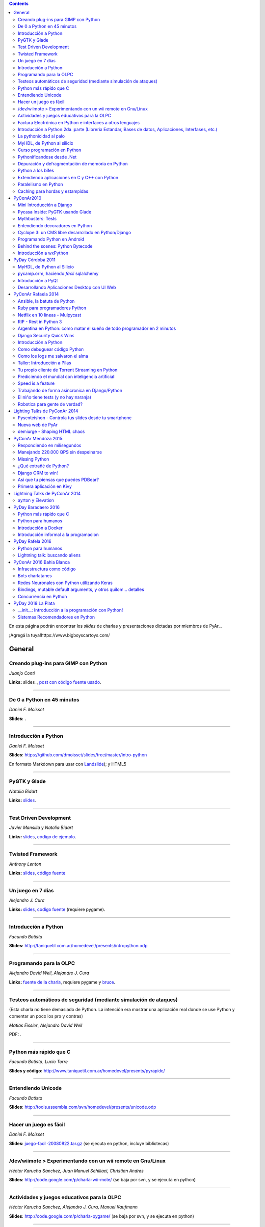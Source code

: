 .. contents:: :depth: 2

En esta página podrán encontrar los *slides* de charlas y presentaciones dictadas por miembros de PyAr_.

¡Agregá la tuya!https://www.bigboyscartoys.com/

General
=======

Creando plug-ins para GIMP con Python
-------------------------------------

*Juanjo Conti*

**Links:** slides_, `post con código fuente usado`_.

-------------------------



De 0 a Python en 45 minutos
---------------------------

*Daniel F. Moisset*

**Slides:** .

-------------------------



Introducción a Python
---------------------

*Daniel F. Moisset*

**Slides:** https://github.com/dmoisset/slides/tree/master/intro-python

En formato Markdown para usar con Landslide_); y HTML5

-------------------------



PyGTK y Glade
-------------

*Natalia Bidart*

**Links:** `slides <http://www.grulic.org.ar/eventos/pythonday1/material/20060819-pygtk-on-glade.odp>`__.

-------------------------



Test Driven Development
-----------------------

*Javier Mansilla* y *Natalia Bidart*

**Links:** `slides <http://www.grulic.org.ar/eventos/pythonday1/material/20060819-tdd.odp>`__, `código de ejemplo`_.

-------------------------



Twisted Framework
-----------------

*Anthony Lenton*

**Links:** `slides <http://www.grulic.org.ar/eventos/pythonday1/material/20060819-twisted.odp>`__, `código fuente`_

-------------------------



Un juego en 7 días
------------------

*Alejandro J. Cura*

**Links:** `slides <http://alecu.com.ar/juegos/presentacion/>`__, `codigo fuente`_ (requiere pygame).

-------------------------



Introducción a Python
---------------------

*Facundo Batista*

**Slides:** http://taniquetil.com.ar/homedevel/presents/intropython.odp

-------------------------



Programando para la OLPC
------------------------

*Alejandro David Weil*, *Alejandro J. Cura*

**Links:** `fuente de la charla`_, requiere pygame y bruce_.

-------------------------



Testeos automáticos de seguridad (mediante simulación de ataques)
-----------------------------------------------------------------

(Esta charla no tiene demasiado de Python. La intención era mostrar una aplicación real donde se use Python y comentar un poco los pro y contras)

*Matias Eissler*, *Alejandro David Weil*

PDF:  .

-------------------------



Python más rápido que C
-----------------------

*Facundo Batista*, *Lucio Torre*

**Slides y código:** http://www.taniquetil.com.ar/homedevel/presents/pyrapidc/

-------------------------



Entendiendo Unicode
-------------------

*Facundo Batista*

**Slides:** http://tools.assembla.com/svn/homedevel/presents/unicode.odp

-------------------------



Hacer un juego es fácil
-----------------------

*Daniel F. Moisset*

**Slides:** `juego-facil-20080822.tar.gz`_ (se ejecuta en python, incluye bibliotecas)

-------------------------



/dev/wiimote > Experimentando con un wii remote en Gnu/Linux
------------------------------------------------------------

*Héctor Karucha Sanchez, Juan Manuel Schillaci, Christian Andres*

**Slides:** http://code.google.com/p/charla-wii-mote/ (se baja por svn, y se ejecuta en python)

-------------------------



Actividades y juegos educativos para la OLPC
--------------------------------------------

*Héctor Karucha Sanchez, Alejandro J. Cura, Manuel Kaufmann*

**Slides:** http://code.google.com/p/charla-pygame/ (se baja por svn, y se ejecuta en python)

-------------------------



Factura Electrónica en Python e interfaces a otros lenguajes
------------------------------------------------------------

*Mariano Reingart, Marcelo Alaniz*

**Slides:** http://docs.google.com/Presentation?id=dd9bm82g_0gch79pch

-------------------------



Introducción a Python 2da. parte (Librería Estandar, Bases de datos, Aplicaciones, Interfases, etc.)
----------------------------------------------------------------------------------------------------

*Mariano Reingart*

**Slides:** 

-------------------------




La pythonicidad al palo
------------------------

*Martín Gaitán*

	¿Qué significa que un código sea "pythónico"?
	Una charla sobre python idiomático: características de este lenguaje para expresar de forma simple, elegante y potente.

:diapositivas: http://mgaitan.github.com/pythonicidad/
:repo: http://github.com/mgaitan/pythonicidad/
:evento: `PyCon Argentina 2013 <http://ar.pycon.org/2013>`_
:fecha: Viernes 25 de octubre de 2013
:lugar: Rosario, Argentina

-----

MyHDL, de Python al silicio
---------------------------

*Martín Gaitán*

    En el mundo del hardware se usan lenguajes de descripción
    como VHDL o Verilog. MyHDL_ es un paquete que permite utilizar
    la potencia de alto nivel de Python como reemplazo (o abstracción)
    de un lenguaje de descripción de hardware tradicional.

    ¿Imaginaste alguna vez diseñar tu propio procesador? O implementar
    un sistema de embebido en un chip? Esas cosas requieren lidiar con
    los lenguajes HDL (hardware description language), que si bien no
    son de bajo nivel como un ensamblador, tienen sitaxis y mañas complejas.
    No es para menos:  esos "programas" se sintetizan y se vuelven
    los planos internos de un chip, por ejemplo una FPGA.

    MyHDL permite reemplazarlos programando en Python, pudiendo simular
    y hacer test de manera mucho más fácil. Incluso se puede obtener
    código en lenguajes HDL sintetizables y hacer tu sueño
    realidad: ¡hacer hardware con Python!

:diapositivas: http://mgaitan.github.com/myhdl-talk/
:repo: http://github.com/mgaitan/myhdl-talk/




Curso programación en Python
----------------------------

MarianoReingart_

**Slides:**

* `Parte 1`_: Introducción a Python: ¿Que es python?; ¿Por que python?; Instalación; Herramientas Básicas; "Hola Mundo"; El Interprete; Estructura Básica; Tipos de datos simples; Tipos de datos compuestos; Control de Flujo; Funciones, Clases y Objetos; Excepciones; Modulos, paquetes y espacios de nombre; Archivos

* `Parte 2`_: Introducción a la Biblioteca Estándar: sys, time, re, StringIO, datetime, decimal, random, math, os, subprocess, threading, processing, socket, asyncore, urllib2, httplib, BaseHTTPServer, HTMLParser, base64, json, smtplib, email, poplib, imaplib, smtpd, ftplib, csv, xml.dom.minidom, struct, zlib, zipfile, logging, pdb, doctest, unittest

* `Parte 3`_: Persistencia y Bases de Datos: Pickle, Shelve, DbApi_: SQLite_, MySql_, PostgreSql_, PlPython_. Ejemplo práctico: Universidad

* `Parte 4`_: Mapeadores Objeto-Relacional: SQLObject_, SQlAlchemy_, Elixir_. Ejemplo práctico: Nuestro propio ORM simple

* `Parte 5`_: Introducción a extensiones avanzadas: PIL, ReportLab_, PyFPDF, PyOpenGL, PyGame_, BeautifulSoup_, Win32, Py2Exe_

* `Parte 6`_: Interfases gráficas del Usuario (GUI): PythonCard_, WxPython_

* `Parte 7a`_: Desarrollo WEB con Django

* `Parte 7b`_: Desarrollo WEB con Web2Py_

* `Parte 8`_: Resúmen Python 3000

-------------------------



Pythonificandose desde .Net
---------------------------

JuanFisanotti_

**Slides:** http://docs.google.com/present/view?id=ddfg8qh9_92c6996nhh

-------------------------



Depuración y defragmentación de memoria en Python
-------------------------------------------------

*Claudio Freire*

**Slides:**  (OpenOffice_)

-------------------------



Python a los bifes
------------------

MartinGaitan_

"Ejemplos de aplicación de Python en una carrera de Ingeniería"

**Slides:**  http://lab.nqnwebs.com/charlas/alosbifes/python_a_los_bifes.html **Fuentes:**  http://nqnwebs.com/IMG/gz/alosbifestardc6c.gz **Post:**  http://nqnwebs.com/blog/article/charla-python-a-los-bifes

-------------------------



Extendiendo aplicaciones en C y C++ con Python
----------------------------------------------

AngelFreire_

"Extender aplicaciones desarrolladas en C o C++ utilizando la API que CPython provee."

**Slides:**  http://github.com/cuerty/eacpy/raw/master/eacpy.odp **Fuentes:**  http://github.com/cuerty/eacpy

-------------------------



Paralelismo en Python
---------------------

*Claudio Freire*

**Slides:**  (OpenOffice_)

-------------------------



Caching para hordas y estampidas
--------------------------------

*Claudio Freire*

**Slides:**  (OpenOffice_)

PyConAr2010
===========

Mini Introducción a Django
--------------------------

JuanFisanotti_

**Slides:**  

-------------------------



Pycasa Inside: PyGTK usando Glade
---------------------------------

NataliaBidart_

**Slides:**  

-------------------------



Mythbusters: Tests
------------------

NataliaBidart_

**Slides:**  

**Slides "Test runners":**  

-------------------------



Entendiendo decoradores en Python
---------------------------------

JuanjoConti_

**Slides:**  

-------------------------



Cyclope 3: un CMS libre desarrollado en Python/Django
-----------------------------------------------------

NicoEchaniz_

Slides_echaniz_ Video_

-------------------------



Programando Python en Android
-----------------------------

MatiasBordese_

**Slides:**  

-------------------------



Behind the scenes: Python Bytecode
----------------------------------

MatiasBordese_

**Slides:**  

-------------------------



Introducción a wxPython
-----------------------

`MarceloFernández`_

**Slides ODP:**  
**Slides PDF:**  
**Código de ejemplos:**  


PyDay Córdoba 2011
==================

MyHDL, de Python al Silicio
---------------------------

MartinGaitan_


- `Slides <http://nqnwebs.github.com/myhdl-talk>`__
- `Fuentes y ejemplos`_ (fork me!)

-------------------------

pycamp.orm, haciendo *facil* sqlalchemy
---------------------------------------

EmilianoDallaVerdeMarcozzi_

- `Slides <http://xip.piluex.com/PYCAMP_ORM.pdf>`__
- Fuente_
- `Video <http://python.org.ar/pyar/PycampORM>`__


-------------------------

Introducción a PyQt
-------------------

DiegoSarmentero_

- `Slides <http://wingedbox.com/downloads/14009-Intro-PyQt.pdf>`__
- Ejemplos_
- `Fragmento de Video de la Charla (Ejemplo)`_

-------------------------

Desarrollando Aplicaciones Desktop con UI Web
---------------------------------------------

DiegoSarmentero_

- `Slides <http://wingedbox.com/downloads/14012-Desarrollando-Aplicaciones-Desktop-con-UI-Web.pdf>`__
- `Ejemplos <http://wingedbox.com/downloads/14014-Ejemplo-Ui-Desktop-Web.zip>`__
- `Fragmento de Video de la Charla (Ejemplo) <http://youtu.be/J5qgZx6VHhw>`__

-------------------------

PyConAr Rafaela 2014
====================

Se está solicitado por mail a los disertantes que agreguen el material de sus charlas. Si alguna charla todavía no está, puede ir apareciendo en estos días. Si sigue sin aparecer, no dudes en preguntarnos! fisa (`fisadev@gmail.com`_) se está encargando del tema.

Ansible, la batuta de Python
----------------------------

* Disertante: `ManuelQuiñones`_

* Descripción: Ansible (ansible.com) es una gran herramienta de automatización hecha en Python. No importa que manejes uno o miles de servidores, siempre es necesario automatizar el deploy de tu aplicación web o las configuraciones del sistema. Ansible tiene un encare declarativo muy simple, que va más allá de la automatización por scripts "imperativa" de Fabric y otras alternativas. En mi trabajo actual estoy a cargo de más de mil servidores, y una de mis herramientas preferidas es Ansible. Enterate porqué en esta charla.

* Slides: http://manuq.github.io/slides-charla-ansible/

-------------------------

Ruby para programadores Python
------------------------------

JuanjoConti_

- `Slides <http://nbviewer.ipython.org/github/jjconti/aprendiendo-ruby/blob/PyConAr2014-with-output/RubyDesdePython.ipynb>`__

-------------------------

Netflix en 10 líneas - Mulpycast
--------------------------------

**Claudio Freire**

Perdón por el click-bait :-D No es una librería. Ni una biblioteca. Es ip multicast "para casi todos". Suena complicado, suena difícil, pero con un poco de buena suerte, y antigravity, se podrá ver en ~4 línas más imports un ejemplo funcional de multicast. Y con un poco más de líneas... de todo. Pytube? check. DroPyBox_? check. Porrent (no es porro, es "torrent")? Check. Ip multicast es una herramienta genial para distribución de datos en LANs, WiFi_, u overlays. Seh, vamos a ver un poco de overlays, IGMP y todo lo necesario para realmente enteder cómo funciona esto. En ipv4 (perdón, perdón).

- Slides: odp_ pdf_ - `Ejemplos, fuentes y mucho más`_

-------------------------

RIP - Rest in Python 3
----------------------

Speakers: Cynthia Monastirsky, Juan Carizza, Emiliano Dalla Verde Marcozzi. Descripción: Cada vez es más común que existan diferentes servicios 'en la nube', que mediante una 'interface' nos permiten acceder y/o modificar los datos que procesan de una forma programática. Esto posibilita una abstracción sobre los lenguajes de programación en los que están desarrollados los sistemas, permitiendoles compartir información. Esta charla quiere ser una introducción a como poder compartir los datos que procesamos en nuestras aplicaciones, con aplicaciones de terceros, creando API's REST. - Slides: https://docs.google.com/presentation/d/1xXrZQy3QtIu5n5Qz4IEw0lD8q83qoEq6ZqsHR2ixqvI/edit?usp=sharing

-------------------------

Argentina en Python: como matar el sueño de todo programador en 2 minutos
-------------------------------------------------------------------------

* Disertante: ManuelKaufmann_

* Descripción: *En Abril de 2014 empecé un proyecto llamado "Argentina en Python" con la idea de recorrer el país dando charlas de programación utilizando el lenguaje Python a quienes estuvieran interesados en aprender a programar. También, de esta forma, estaría devolviendo de alguna manera el conocimiento que obtuve libremente de la comunidad de Python durante todos estos años. La primera etapa del viaje duró 3 meses aproximadamente, visité 5 provincias y cerca de 10 ciudades. La segunda etapa comienza a principios de Septiembre y finaliza en la* PyConAr_ *2014 en Rafaela. En esta charla se contará un poco sobre la historia del proyecto, sus inicios, su desarrollo y la experiencia vivida durante este tiempo, mencionando los pros y contra de viajar y trabajar como programador, como así también las experiencias en los cursos y charlas de Python.*

* Slides: http://elblogdehumitos.com.ar/posts/python-conference-argentina-2014/argentina-en-python_pyconar2014_humitos.pdf

-------------------------

Django Security Quick Wins
--------------------------

* Slides 1 de 2: https://speakerdeck.com/andresriancho/djangomeetup-buenos-aires-django-security-qui

* Slides 2 de 2: https://speakerdeck.com/andresriancho/djangomeetup-buenos-aires-django-security-quick-wins-ii

Introducción a Python
---------------------

* Disertante: Facundo Batista

* Descripción: Esta charla se orienta a programadores, principiantes o avanzados, que desean conocer este lenguaje, de manera de aprender sus principios básicos.  Se presentan las características generales del lenguaje y su biblioteca estándar, su parte social, y se recorren los tipos de datos, los controles de flujo, y las diversas maneras de encapsular código, terminando con algunos detalles que muestran la expresividad, sencillez y poder de Python.

* Slides: http://www.taniquetil.com.ar/homedevel/presents/intropython.odp

-------------------------

Como debuguear código Python
----------------------------

* Disertante: Facundo Batista

* Descripción: Obviamente, al escribir código, no siempre funciona al primer intento. A veces corregirlo es fácil, en otras oportunidades encontrar qué es lo que no está bien lleva tiempo. La charla es una serie de consejos prácticos (y ejemplos en vivo) sobre cómo debuguear código Python. Aplicando estos consejos, el tiempo de depuración del código se reduce notablemente, lo cual incrementa nuestra productividad.

* Slides: http://www.taniquetil.com.ar/homedevel/presents/debug/debugpython.odp

-------------------------

Como los logs me salvaron el alma
---------------------------------

* Disertante: Facundo Batista

* Descripción: Los logs son fáciles de hacer, pero también los debemos hacer útiles. Esta charla es una colección de recomendaciones para aprender a loguear de forma eficiente y útil, a partir de la experiencia del uso de logging en un producto utilizado por millones de personas en distintos entornos.

* Slides: http://www.taniquetil.com.ar/homedevel/presents/logs.odp

-------------------------

Taller: Introducción a Pilas
----------------------------

* Disertante: Hugo Ruscitti

* Slides: https://speakerdeck.com/hugoruscitti/taller-introduccion-a-pilas-por-hugo-ruscitti

-------------------------

Tu propio cliente de Torrent Streaming en Python
------------------------------------------------

* Disertantes: Felipe Lerena, Nicolás Demarchi

* Descripción: Esta charla intenta explicarle al asistente como crear su propio cliente de torrent streaming hecho 100% en Python basado en la experiencia de desarrollo de touchandgo. https://github.com/touchandgo-devs/touchandgo

* Slides: http://bit.ly/pyconar

-------------------------

Prediciendo el mundial con inteligencia artificial
--------------------------------------------------

* Disertante: Juan Pedro Fisanotti

* Descripción: La idea de esta charla es transmitir algunos conceptos básicos de machine learning (una de las ramas más importantes de la inteligencia artificial), mostrando cómo de forma sencilla pueden ser aprovechados para resolver un problema concreto: predecir resultados de partidos de fútbol del mundial. La primer parte de la charla expone los conceptos básicos que vamos a aplicar, y la segunda parte los muestra aplicados en el ejemplo concreto, incluyendo su código implementado en python.

* Slides: (con links a fuentes al final) http://nbviewer.ipython.org/github/fisadev/talks/blob/master/machine-learning-intro-with-worldcup/machine-learning-intro-worldcup.ipynb

-------------------------

Speed is a feature
------------------

* Disertantes: PabloMouzo_ Martin Blech

* Descripción: A mystical journey through Django performance optimization techniques, tools and gotchas.

* Slides: (con links a fuentes al final) http://www.slideshare.net/PabloMouzo/speed-is-a-feature-pyconar-2014

-------------------------

Trabajando de forma asincronica en Django/Python
------------------------------------------------

* Disertante: Martin Alderete

* Descripción: Introducción a los sistemas distribuidos con Python, Django y brokers de mensajes. En la charla analizaremos distintas formas de separar el "trabajo pesado" en Django/Python utilizando procesos asíncronos, para esto se hará enfasis en Celery y se mostrarán sus característica, ventajas y usos avanzados. También se comentarán soluciones a problemas comunes usando Celery. Por último se dará una introducción al procesamiento asíncrono en la plataforma cloud de Google appengine usando la API de taskqueue.

* Slides: `pdf <https://drive.google.com/file/d/0B53_jZFtizVWYWhhVlQtNFltbVU/view?usp=sharing>`__

-------------------------

El niño tiene tests (y no hay naranja)
--------------------------------------

* Disertantes: Natalia Bidart, Matías Bordese

* Descripción: Esta charla resume nuestra experiencia como docentes del taller de programación de Algoritmos y Estructuras de Datos II en la Universidad Nacional de Córdoba, y las herramientas que desarrollamos (en Python, por supuesto) para facilitar nuestra tarea y al mismo tiempo, ayudar a los estudiantes a escribir código C sin errores o al menos detectarlos a tiempo. Se presentan las metodologías y herramientas implementadas para corregir y hacer devoluciones a los alumnos de sus proyectos escritos en C. Entre ellas, mostramos a nuestro mayordomo Jaime, un sitio web Django, que se encarga de correr unit tests escritos en Python (ejercitando el código C vía ctypes) y reportar los resultados.

* Slides: `pdf <http://matias.bordese.com.ar/talks/pycon/jaime-pycon2014.pdf>`__

-------------------------

Robotica para gente de verdad?
------------------------------

* Disertante: Diego Ramirez

* Descripcion: Breve repaso de la problematica educativa desde la vision de developers que podemos ayudar. Mostramos ademas el stack con el que construimos a nuestra mascota robotica.

* Slides: http://www.slideshare.net/DiegoRamirez100/robtica-para-gente-de-verdad

-------------------------

Lighting Talks de PyConAr 2014
==============================

Pysenteishon - Controla tus slides desde tu smartphone
------------------------------------------------------

https://docs.google.com/presentation/d/1O61fDE2hQ58Vyzi9m751GYn-XpnnBYTjFSOlgwxqCLA/edit?usp=sharing

-------------------------

Nueva web de PyAr
-----------------

https://docs.google.com/presentation/d/1iL6xhUzGeguvYcGa5DX23egxWEziJKLa_Opo3j28A0A/edit?usp=sharing

-------------------------

demiurge - Shaping HTML chaos
-----------------------------

https://docs.google.com/presentation/d/1dsNcM590BxoIaTViGRvGeylYg82n-UYOk4hVJ33PjYk/edit?usp=sharing

-------------------------

PyConAr Mendoza 2015
====================

Si alguna charla no aparece, no dudes en solicitar al autor que la incluya a través de la lista.

Respondiendo en milisegundos
----------------------------

**Claudio Freire**

Si son como yo, usan la computadora para solucionar problemas complejos, pero les impacienta cuando tarda más de un minuto en responder. Los usuarios son así también. En esta charla vamos a ver cómo obtener respuestas en milisegundos en vez de minutos u horas, pero claro, con un truco: cacheando. La mayoría de los procesos que hay en un sistema útil son todos cacheables. Vamos a aprender a implementar arquitecturas complejas para solucionar problemas complejos.

- Slides (CC-BY-SA): 

  * odp: `respondiendo_en_ms.odp`_

  * pdf: `respondiendo_en_ms.pdf`_

-------------------------

Manejando 220.000 QPS sin despeinarse
-------------------------------------

**Claudio Freire**, **Patricio Rocca Huget**

Describe la arquitectura que permite que Jampp maneje 220.000 requests por segundo de forma eficiente y escalable.

- Slides (CC-BY-SA): 

  * odp: `manejando_220kqps.odp`_

  * pdf: `manejando_220kqps.pdf`_

-------------------------

Missing Python
--------------


¿Qué extrañé de Python?
-----------------------

**Juanjo Conti**

Qué extrañé de Python en los últimos 4 lenguajes en los que trabajé: PHP, Ruby, Swift, Clojure. PHP: el feo, Ruby: el gemelo malvado, Swift: el nuevo, Clojure: el raro. Pasaron varios años ya desde la última vez que utilicé Python profesionalmente. Desde aquel entonces, transité diversos caminos y aprendí nuevas tecnologías. Pero, como pasa con la primera novia, no puedo dejar de compararlo con cada nuevo lenguaje con el que trabajo. Analizo y comparo características de los distintos lenguajes.

- Slides: www.juanjoconti.com/charlas/missing-python/

-------------------------

Django ORM to win!
------------------

**Martin Alderete**

Veremos como se comporta el ORM de Django con bases de datos grandes. Para esto nos focalizaremos en como funciona el ORM de Django, describir sus componentes y funcionalidades con el fin de generar consultas mas precisas y complejas para disminuir problemas de performance. Tambien se discutira sobre el uso de "managers" personalizados y consejos de escalabilidad con Django como el uso de multiples bases de datos.

- Slides: `django_orm_to_win.pdf`_

-------------------------

Asi que tu piensas que puedes PDBear? 
-------------------------------------

**Emiliano Dalla Verde Marcozzi**

El debugger de Python 'pdb' es una valiosa herramienta a la hora de entender los errores que ocurren en tus programas. Aprende en esta introducción los comandos comúnmente utilizados en el depurador de Python, a navegar e inspeccionar el código utilizando pdb, pdbpp, ipdb o rpdb.


- Slides: https://docs.google.com/presentation/d/1fEJSoiIsd3ZKCysKj2ndlW048ec7hvRnp8gsbIes8Yo/edit?usp=sharing

-------------------------

Primera aplicación en Kivy
-------------------------------------

**Sofía Martin**
- Presentación: https://speakerdeck.com/entrerrianas/tu-primera-aplicacion-con-kivy-para-moviles

-------------------------

Lightning Talks de PyConAr 2014
===============================

ayrton y Elevation
------------------

http://www.grulic.org.ar/~mdione/ayrton_elevation_lightning.odp

-------------------------

PyDay Baradaero 2016
===============================

Python más rápido que C
-----------------------

*Facundo Batista*

**Slides y código:** http://www.taniquetil.com.ar/homedevel/presents/pyrapidc/

-------------------------

Python para humanos
---------------------------------

*Carlos de la Torre* (`@py_litox <https://twitter.com/py_litox>`_)

SPOILER ALERT: esta charla no incluye código

Se trata de una presentación del Ecosistema Python. ¿Para qué y cómo se usa Python? ¿Por qué? La charla se enfoca en una de sus mayores ventajas: la comunidad. No incluye cuestiones técnicas ni formales sobre el lenguaje en si mismo.

Hay muchas charlas que apuntan a lo técnico: a enseñar el lenguaje o herramientas asociadas. En esta charla propongo analizar Python con una mirada ortogonal, que se basa en la comunidad. 
Es para dar una perspectiva más amplia y abarcadora del lenguaje, para dimensionar su utilidad y ventajas desde una perspectiva no tan común.
La charla incluye mención a diversos ámbitos, de la industria y académicos, donde se usa Python y a cuestiones asociadas al entorno laboral.

La primera versión de esta charla fue presentada en el FLISoL Serrano 2015, Capilla del Monte, Córdoba. Fue concebida para estudiantes iniciales de una tecnicatura en programación.

**Slides**: https://docs.google.com/presentation/d/1fZUuySkCbBjP477VoHdhBns6Bouj92C33ku-BX-WCGM/

enjoy!

-------------------------

Introducción a Docker
-----------------------

*Emiliano Dalla Verde Marcozzi*

**Slides:** https://drive.google.com/open?id=1VdWZm_opKFOdibQzHNopcDM_X9QlIZlCmOzylVP0IiE 

-------------------------

Introducción informal a la programacion
---------------------------------------

*Emiliano Dalla Verde Marcozzi*

**Slides:** https://drive.google.com/open?id=1qHkzva6fi4VverbrLn9RSqxcVFRUMeNLulRuBH_zBJI 

-------------------------

PyDay Rafela 2016
===============================

Python para humanos
---------------------------------

*Carlos de la Torre* (`@py_litox <https://twitter.com/py_litox>`_)

Se trata de una breve introducción a Python: como lenguaje pero principalmente de su Ecosistema. 
¿Para qué y cómo se usa Python? ¿Por qué? 
La charla se enfoca en una de sus mayores ventajas: la comunidad. 
Incluye apenas una breve descripción técnica del lenguaje al comienzo.

Hay muchas charlas que apuntan a lo técnico: a enseñar el lenguaje o herramientas asociadas. En esta charla propongo analizar Python con una mirada ortogonal, que se basa en la comunidad. 
Es para dar una perspectiva más amplia y abarcadora del lenguaje, para dimensionar su utilidad y ventajas desde una perspectiva no tan común.
La charla incluye mención a diversos ámbitos, de la industria y académicos, donde se usa Python y a cuestiones asociadas al entorno laboral.

**Slides**: https://docs.google.com/presentation/d/1lsNKc73mVMkpbqqpUPZ-gwbGXllvKv86GkylsCsJM7Q/edit?usp=sharing

-------------------------

Lightning talk: buscando aliens
---------------------------------

*Carlos de la Torre* (`@py_litox <https://twitter.com/py_litox>`_)

**Slides**: https://docs.google.com/presentation/d/1pq9qPpLHnUOR4QGNCAILsZ9W377Y21c4x8YRTW3HZPc/edit?usp=sharing

-------------------------


PyConAr 2016 Bahia Blanca
===============================

Infraestructura como código
----------------------------

*Nicolás Demarchi* (`@gilgamezh <https://twitter.com/gilgamezh>`_) 

**Slides** http://bit.ly/2gEL72Y


Bots charlatanes
----------------

*Emiliano Dalla Verde Marcozzi* (`@edvm <https://twitter.com/edvm>`_) 

**Slides** https://github.com/edvm/talks/tree/master/pycon2016

Redes Neuronales con Python utilizando Keras
--------------------------------------------

*Juan Pedro Fisanotti* (`@fisadev <https://twitter.com/fisadev>`_) 

**Slides** https://github.com/fisadev/talks/tree/master/keras-neural-networks


Bindings, mutable default arguments, y otros quilom... detalles
---------------------------------------------------------------

Por `Facundo Batista <http://taniquetil.com.ar/plog/>`_

`Slides <http://www.taniquetil.com.ar/homedevel/presents/pydetalles.odp>`_


Concurrencia en Python
----------------------

*Martin Alderete* (`@malderete <https://twitter.com/alderetemartin>`_) 

**Slides** https://docs.google.com/presentation/d/1NswnJQXJR3E45hzX3vfZRmyxKFXoQRWBefZBb41gUZU/edit?usp=sharing


.. ############################################################################

.. _slides: http://www.juanjoconti.com.ar/files/python/fu/charla-cordoba/

.. _post con código fuente usado: http://www.juanjoconti.com.ar/2006/08/22/creando-plug-ins-para-gimp-con-python-charla/

.. _Landslide: https://github.com/adamzap/landslide/

.. _código de ejemplo: http://www.grulic.org.ar/eventos/pythonday1/material/20060819-tdd-ejemplos.tar.gz

.. _código fuente: http://www.grulic.org.ar/eventos/pythonday1/material/20060819-twisted-ejemplos.tar.gz

.. _codigo fuente: https://opensvn.csie.org/traccgi/PyAr/browser/sandbox/alecu/presentacion

.. _fuente de la charla: http://pyar-olpc.googlecode.com/svn/trunk/charla-olpc

.. _bruce: http://cheeseshop.python.org/pypi/bruce

.. _juego-facil-20080822.tar.gz: http://jornadas.cafelug.org.ar/8/es/filminas/tercer%20dia/Hacer%20un%20juego%20es%20facil/juego-facil-20080822.tar.gz


.. _Parte 1: http://docs.google.com/present/view?id=dd9bm82g_45qbbqv2d7

.. _Parte 2: http://docs.google.com/present/view?id=dd9bm82g_46dpkb6bgs

.. _Parte 3: http://docs.google.com/present/view?id=dd9bm82g_62cb37hphn


.. _SQLite: http://www.sqlite.org/

.. _MySql: http://www.mysql.com/

.. _PostgreSql: http://www.postgresql.org/

.. _Parte 4: http://docs.google.com/present/view?id=dd9bm82g_65gg3vxsvf

.. _SQLObject: http://www.sqlobject.org/

.. _SQlAlchemy: http://www.sqlalchemy.org/

.. _Elixir: http://elixir.ematia.de/trac/wiki

.. _Parte 5: http://docs.google.com/present/view?id=dd9bm82g_86kxmxfsdp

.. _ReportLab: http://www.reportlab.com/

.. _PyGame: http://www.pygame.org/

.. _BeautifulSoup: http://www.crummy.com/software/BeautifulSoup/

.. _Py2Exe: http://www.py2exe.org/

.. _Parte 6: http://docs.google.com/present/view?id=dd9bm82g_102cnn45kd4

.. _Parte 7a: http://docs.google.com/present/view?id=dd9bm82g_112fz9kfmzq

.. _Parte 7b: http://docs.google.com/present/view?id=dd9bm82g_404c5v965c6

.. _Parte 8: http://docs.google.com/present/view?id=dd9bm82g_125fp6377hd

.. _Slides_echaniz: http://nicoechaniz.com.ar/charla_pycon2010_s5/

.. _Video: http://cyclope3.codigosur.org/movieclip/charla-en-pycon2010/

.. _Fuentes y ejemplos: https://github.com/nqnwebs/myhdl-talk

.. _Fuente: https://bitbucket.org/edvm/pycamp.orm/overview

.. _Ejemplos: http://wingedbox.com/downloads/14013-Ejemplo-Intro-PyQt.zip

.. _Fragmento de Video de la Charla (Ejemplo): http://youtu.be/EwGnbpTyaMQ

.. _fisadev@gmail.com: mailto:fisadev@gmail.com

.. _odp: https://drive.google.com/file/d/0By78YYAMpgAUbHpKZTNtZ0dqYTA/view?usp=sharing

.. _pdf: https://drive.google.com/file/d/0By78YYAMpgAUVk9CODZmWHR1dG8/view?usp=sharing

.. _Ejemplos, fuentes y mucho más: https://drive.google.com/folderview?id=0By78YYAMpgAUUzR1UGZPSUR0djg&usp=sharing

.. _respondiendo_en_ms.odp: https://drive.google.com/file/d/0By78YYAMpgAUamh1cVUyTUFFRjQ/view?usp=sharing

.. _respondiendo_en_ms.pdf: https://drive.google.com/file/d/0By78YYAMpgAUZDNOTFM3RUJaOGc/view?usp=sharing

.. _manejando_220kqps.odp: https://drive.google.com/file/d/0By78YYAMpgAUTUl2dkdMU1g4TWM/view?usp=sharing

.. _manejando_220kqps.pdf: https://drive.google.com/file/d/0By78YYAMpgAUcm1OOWVwM1d1ZDQ/view?usp=sharing

.. _django_orm_to_win.pdf: https://speakerdeck.com/malderete/django-orm-to-win

PyDay 2018 La Plata
===============================
__init__: Introducción a la programación con Python!
---------------------------------------------------------------

*Berenice Larsen y Andrés Delfino*

**Presentación** https://github.com/pydaylp/pyday/blob/master/charlas/__init___%20Introducci%C3%B3n%20a%20la%20programaci%C3%B3n%20con%20Python.pdf

Sistemas Recomendadores en Python
---------------------------------------------------------------

*María Emilia Charnelli* 

**Presentación* https://github.com/mcharnelli/PyDayLP2018
